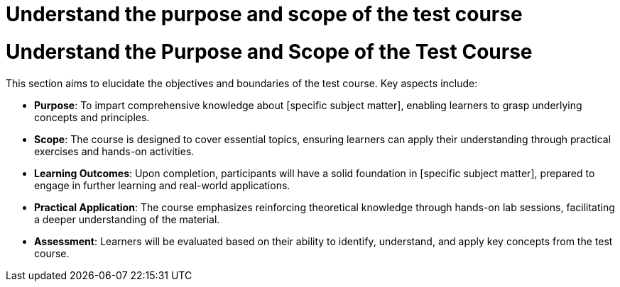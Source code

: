 #  Understand the purpose and scope of the test course

= Understand the Purpose and Scope of the Test Course

This section aims to elucidate the objectives and boundaries of the test course. Key aspects include:

- **Purpose**: To impart comprehensive knowledge about [specific subject matter], enabling learners to grasp underlying concepts and principles.
- **Scope**: The course is designed to cover essential topics, ensuring learners can apply their understanding through practical exercises and hands-on activities.
- **Learning Outcomes**: Upon completion, participants will have a solid foundation in [specific subject matter], prepared to engage in further learning and real-world applications.
- **Practical Application**: The course emphasizes reinforcing theoretical knowledge through hands-on lab sessions, facilitating a deeper understanding of the material.
- **Assessment**: Learners will be evaluated based on their ability to identify, understand, and apply key concepts from the test course.